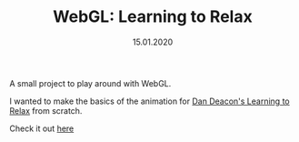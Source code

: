 #+TITLE: WebGL: Learning to Relax
#+DATE: 15.01.2020

A small project to play around with WebGL.

I wanted to make the basics of the animation for
[[https://www.youtube.com/watch?v=RtjS3KN162s][Dan Deacon's Learning to Relax]] from scratch.

Check it out [[../../../Projects/learning_to_relax/][here]]
